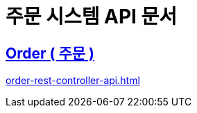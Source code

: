 = 주문 시스템 API 문서
ifndef::snippets[]

:snippets: ./build/generated-snippets

endif::[]
:doctype:  book
:icons: font
:source-highlighter: highlightjs // 문서에 표기되는 코드들의 하이라이팅을 highlightjs를 사용
:toc: left // toc (Table Of Contents)를 문서의 좌측에 두기
:toclevels: 2
:sectlinks:

// include::calculate-modal-api.adoc[]

// include::{snippets}/calculate-modal/http-request.adoc[]

// include::../../../build/generated-snippets/calculate-modal/http-request.adoc[]

== Order ( 주문 )
link:order-rest-controller-api.html[]